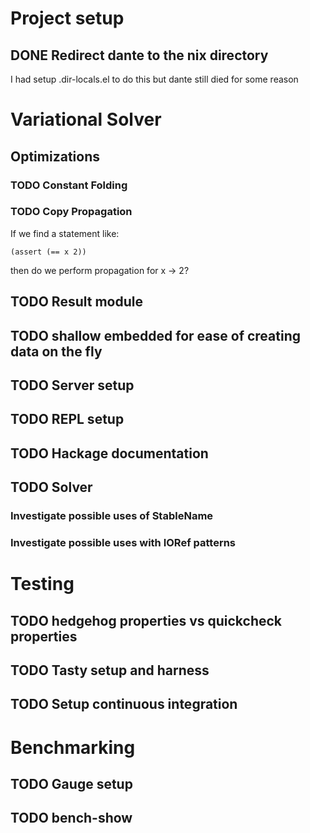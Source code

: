 * Project setup
** DONE Redirect dante to the nix directory
   CLOSED: [2020-08-31 Mon 11:28]
    I had setup .dir-locals.el to do this but dante still died for some reason

* Variational Solver

** Optimizations

*** TODO Constant Folding

*** TODO Copy Propagation
    If we find a statement like:
    #+begin_example
    (assert (== x 2))
    #+end_example
    then do we perform propagation for x -> 2?

** TODO Result module

** TODO shallow embedded for ease of creating data on the fly

** TODO Server setup

** TODO REPL setup

** TODO Hackage documentation

** TODO Solver

*** Investigate possible uses of StableName

*** Investigate possible uses with IORef patterns

* Testing

** TODO hedgehog properties vs quickcheck properties

** TODO Tasty setup and harness

** TODO Setup continuous integration

* Benchmarking

** TODO Gauge setup

** TODO bench-show
